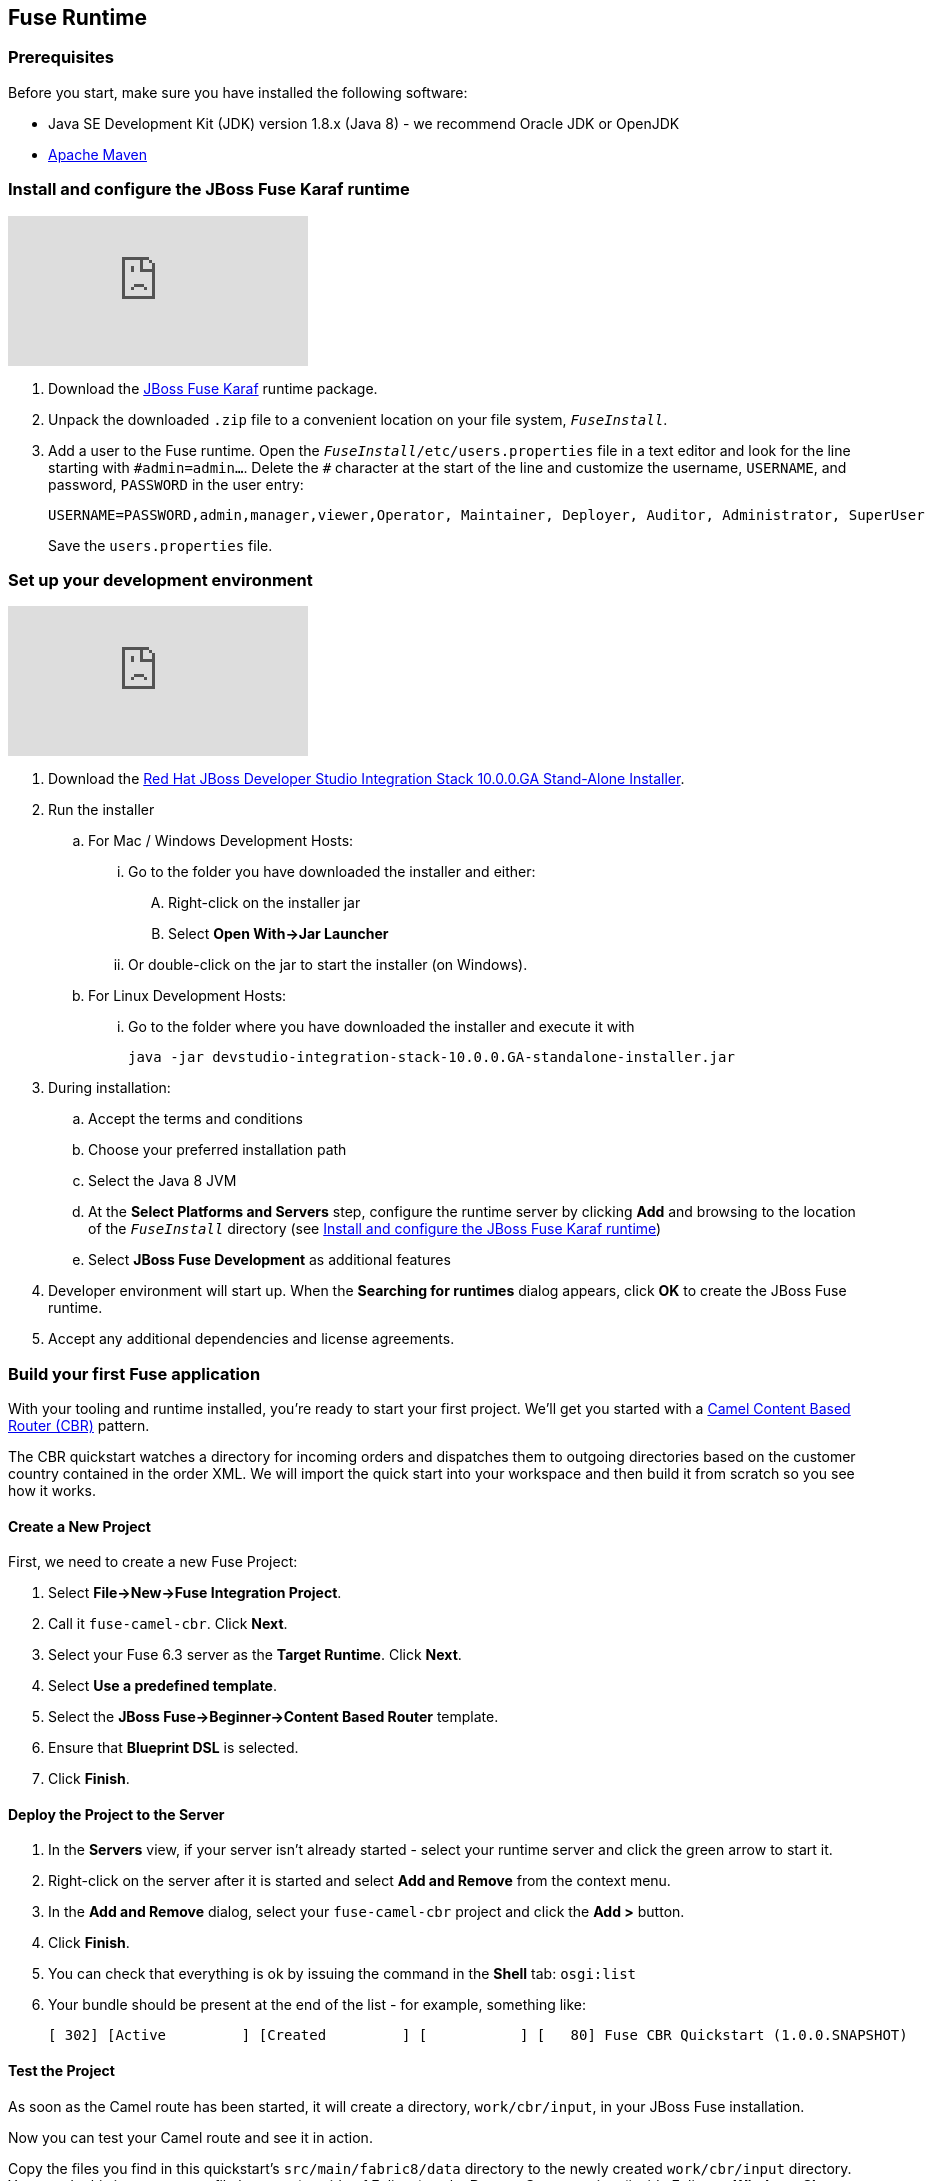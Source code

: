 :awestruct-layout: product-get-started-fuse
:awestruct-interpolate: true

:jbdsis-standalone-installer-download-url: https://developers.redhat.com/download-manager/file/devstudio-10.0.0.GA-installer-standalone.jar
:fuse-on-karaf-download-url: https://developers.redhat.com/download-manager/file/jboss-fuse-karaf-6.3.0.redhat-187.zip
:eap-download-url: https://developers.redhat.com/download-manager/file/jboss-eap-6.4.0.GA-installer.jar
:fuse-on-eap-download-url: https://developers.redhat.com/download-manager/content/origin/files/sha256/84/847cd3a03bc3ae41b1b997b2bae34dadaa8a8fee4b45dd70de8b53bb32f953dd/fuse-eap-installer-6.3.0.redhat-187.jar

## Fuse Runtime

=== Prerequisites
Before you start, make sure you have installed the following software:

* Java SE Development Kit (JDK) version 1.8.x (Java 8) - we recommend Oracle JDK or OpenJDK
* https://maven.apache.org/download.cgi[Apache Maven]

[[fuse-karaf-install-runtime]]
=== Install and configure the JBoss Fuse Karaf runtime
video::183851396[vimeo]

. Download the {fuse-on-karaf-download-url}[JBoss Fuse Karaf] runtime package.
. Unpack the downloaded `.zip` file to a convenient location on your file system, `_FuseInstall_`.
. Add a user to the Fuse runtime.
Open the `_FuseInstall_/etc/users.properties` file in a text editor and look for the line starting with `\#admin=admin...`.
Delete the `#` character at the start of the line and customize the username, `USERNAME`, and password, `PASSWORD` in the user entry:
+
----
USERNAME=PASSWORD,admin,manager,viewer,Operator, Maintainer, Deployer, Auditor, Administrator, SuperUser
----
+
Save the `users.properties` file.

=== Set up your development environment
video::183852576[vimeo]

. Download the {jbdsis-standalone-installer-download-url}[Red Hat JBoss Developer Studio Integration Stack 10.0.0.GA Stand-Alone Installer].
. Run the installer
.. For Mac / Windows Development Hosts:
... Go to the folder you have downloaded the installer and either:
.... Right-click on the installer jar
.... Select *Open With->Jar Launcher*
... Or double-click on the jar to start the installer (on Windows).
.. For Linux Development Hosts:
... Go to the folder where you have downloaded the installer and execute it with
+
----
java -jar devstudio-integration-stack-10.0.0.GA-standalone-installer.jar
----
.	During installation:
.. Accept the terms and conditions
.. Choose your preferred installation path
.. Select the Java 8 JVM
.. At the *Select Platforms and Servers* step, configure the runtime server by clicking *Add* and browsing to the location of the `_FuseInstall_` directory (see <<fuse-karaf-install-runtime>>)
.. Select *JBoss Fuse Development* as additional features
. Developer environment will start up.
When the *Searching for runtimes* dialog appears, click *OK* to create the JBoss Fuse runtime.
. Accept any additional dependencies and license agreements.

=== Build your first Fuse application

With your tooling and runtime installed, you're ready to start your first project.
We'll get you started with a http://www.enterpriseintegrationpatterns.com/ContentBasedRouter.html[Camel Content Based Router (CBR)] pattern.

The CBR quickstart watches a directory for incoming orders and dispatches them to outgoing directories based on the customer country contained in the order XML.
We will import the quick start into your workspace and then build it from scratch so you see how it works.

==== Create a New Project

First, we need to create a new Fuse Project:

. Select *File->New->Fuse Integration Project*.
. Call it `fuse-camel-cbr`. Click *Next*.
. Select your Fuse 6.3 server as the *Target Runtime*. Click *Next*.
. Select *Use a predefined template*.
. Select the *JBoss Fuse->Beginner->Content Based Router* template.
. Ensure that *Blueprint DSL* is selected.
. Click *Finish*.

==== Deploy the Project to the Server

. In the *Servers* view, if your server isn’t already started - select your runtime server and click the green arrow to start it.
. Right-click on the server after it is started and select *Add and Remove* from the context menu.
. In the *Add and Remove* dialog, select your `fuse-camel-cbr` project and click the *Add >* button.
. Click *Finish*.
. You can check that everything is ok by issuing the command in the *Shell* tab: `osgi:list`
. Your bundle should be present at the end of the list - for example, something like:
+
----
[ 302] [Active         ] [Created         ] [           ] [   80] Fuse CBR Quickstart (1.0.0.SNAPSHOT)
----

==== Test the Project
As soon as the Camel route has been started, it will create a directory, `work/cbr/input`, in your JBoss Fuse installation.

Now you can test your Camel route and see it in action.

Copy the files you find in this quickstart's `src/main/fabric8/data` directory to the newly created `work/cbr/input` directory.
You can do this in your system file browser (outside of Eclipse) or the *Remote Systems* view (inside Eclipse - *Window->Show View->Other*, and then *Remote Systems->Remote Systems*).
You can click and drag files from the *Project Explorer* into a directory in the *Remote Systems* view to trigger the Camel route processing.

Wait a few moments and you will find the same files organized by country under the `work/cbr/output` directory:

* `order1.xml` in `work/cbr/output/others`
* `order2.xml` and `order4.xml` in `work/cbr/output/uk`
* `order3.xml` and `order5.xml` in `work/cbr/output/us`

Note that if you use the *Remote Systems* view, you may need to manually refresh the runtime directory to see folders and files as they are added and removed.
Select the directory to refresh in the tree and hit F5 or select the *Refresh¨ button on the view toolbar.

Use `log:display` in the Fuse shell to check out the business logging.

You can also use the JMX Navigator to see your deployed Camel project and interact with the exposed Camel endpoints that way. See the documentation for details.

==== Undeploy the Project

To stop and undeploy the bundle in the Fuse server:

. In the *Servers* view, select your running runtime server.
. Right-click on the server and select *Add and Remove* from the context menu.
. In the *Add and Remove* dialog, select your `fuse-camel-cbr` project and click the *Remove >* button.
. Click *Finish*.
. You can check that everything is ok by issuing the command in the Fuse console: `osgi:list`
. Your bundle should no longer be present at the end of the list.

=== Next Steps

You now know how to:

* Create one of the available Fuse project templates in your workspace.
* Deploy a project into a running Fuse server.
* Test a simple project.
* Undeploy the project from the server.

Where do you go from here?

|===
|Demonstration Description | Material

| What is JBoss Fuse?
| https://github.com/jboss-fuse/quickstarts/tree/master/cbr[Demo source], https://vimeo.com/130279093[Video]

| Tooling
| https://vimeo.com/131199128[Tooling Usability Improvements], https://vimeo.com/130987010[Debugger Support], https://vimeo.com/131250890[Transformation Tooling], https://www.youtube.com/watch?v=iY4PF4TyFTI[Installing SAP Tooling], https://www.youtube.com/watch?v=2IeqsoOhycY[Using SAP Tooling]

| What is Apache Camel? What are Enterprise Integration Patterns (EIP)?
| https://vimeo.com/130280300[Video about connectors], https://vimeo.com/130281513[Video about EIPS], https://github.com/jboss-fuse/quickstarts/tree/master/eip[Demo source]

| Managing JBoss Fuse with Fuse Fabric
| https://vimeo.com/130283717[Video]

| Step by step build the Home Loan Application with Microservices Architecture
| https://vimeo.com/130284677[Video 1 Service with Simple EIP], https://vimeo.com/130285316[Video 2 Persisting to Database]

| Business requirements change. Extend the home loan application. New SaaS applications? No problem..
| https://vimeo.com/130286282[Video 3 Integrating with SaaS], https://vimeo.com/130286646[Video 4 Composing services]

| Business expanding. Extend the home loan application to partners, suppliers.
| https://vimeo.com/130286799[Video 5 Exposing Restful Web service]

| Innovate further. Try, experiment, test, deploy.
| https://vimeo.com/130286968[Video 6 Testing and Debugging], https://vimeo.com/130287082[Video 7 Deploy and manage in Fabric]

| Alternate running environment (or container)
| link:https://vimeo.com/146080419[Video 7 Running integration on Jboss EAP]
|===

## EAP Runtime

=== Prerequisites
Before you start, make sure you have installed the following software:

* Java SE Development Kit (JDK) version 1.8.x (Java 8) - we recommend Oracle JDK or OpenJDK
* https://maven.apache.org/download.cgi[Apache Maven]

[[fuse-eap-install-runtime]]
=== Install and configure the JBoss Fuse on JBoss EAP runtime

. Download the {eap-download-url}[JBoss EAP] runtime package.
. Run the JBoss EAP installer, as follows:
+
----
java -jar jboss-eap-6.4.0-installer.jar
----
. During installation:
.. Accept the terms and conditions
.. Choose your preferred installation path, `_EAPInstall_`, for the JBoss EAP runtime
.. Create an administrative user and make a careful note of these administrative user credentials for later
.. You can accept the default settings on the remaining screens
. Download the {fuse-on-eap-download-url}[Fuse on EAP] runtime package.
. Open a command prompt and change directory to `_EAPInstall_`.
. From the `_EAPInstall_` directory, run the Fuse on EAP installer, as follows:
+
----
java -jar <TEMP_LOCATION>/fuse-eap-installer-6.3.0.redhat-187.jar
----

=== Set up your development environment

The following steps will install a local version of JBoss Developer Studio 9.1.0 (the Eclipse Mars edition) along with the Fuse tooling.

. Download the {jbdsis-standalone-installer-download-url}[Red Hat JBoss Developer Studio Integration Stack 10.0.0.GA Stand-Alone Installer].
. Go to the folder where you have downloaded the installer and execute it with
+
----
java -jar devstudio-integration-stack-10.0.0.GA-standalone-installer.jar
----
.	During installation:
.. Accept the terms and conditions
.. Choose your preferred installation path
.. Select the Java 8 JVM
.. At the *Select Platforms and Servers* step, configure the runtime server by clicking *Add* and browsing to the location of the `_EAPInstall_` directory (see <<fuse-eap-install-runtime>>)
.. Select *JBoss Fuse Development* as additional features
. Developer environment will start up.
When the *Searching for runtimes* dialog appears, click *OK* to create the JBoss EAP runtime.
. Accept any additional dependencies and license agreements.

=== Build your first Fuse on EAP application
With your tooling and runtime installed, you're ready to start your first project. We'll get you started with a Spring-based Camel route on EAP.

==== Create a New Project
First, we need to create a new Fuse Project.

. Select *File->New->Fuse Integration Project*.
. Call it `eap-camel`. Click *Next*.
. Select your `Red Hat JBoss EAP 6.4 Runtime` server as the *Target Runtime*. Click *Next*.
. Select *Use a predefined template*.
. Select the *Fuse on EAP->Medium->Spring on EAP* template.
. Click *Finish*.

==== Deploy the Project to the Server

. In the *Servers* view (bottom left corner of the Fuse Integration perspective), if your server isn’t already started - select your runtime server and click the green arrow to start it.
. After the server has started, switch back to the *Servers* view, right-click on the server and select *Add and Remove* from the context menu.
. In the *Add and Remove* dialog, select your `eap-camel` project and click the *Add >* button.
. Click *Finish*.

==== Test the Project
As soon as the Camel route has been started, it will be available via a web address on your EAP server: http://localhost:8080/eap-camel?name=Kermit

You can view it in your favorite browser or directly in Eclipse through the Internal Web Browser (*Window->Show View->Other*, and then *General->Internal Web Browser*).

You should see in the console at that web address: “Hello Kermit”

==== Undeploy the Project

To stop and undeploy the bundle in the Fuse server:

. In the *Servers* view, select your running runtime server.
. Right-click on the server and select *Add and Remove* from the context menu.
. In the *Add and Remove* dialog, select your `eap-camel` project and click the *Remove >* button.
. Click *Finish*.

=== Next Steps

You now know how to:

* Create one of the available Fuse project templates in your workspace.
* Deploy a project into a running Fuse on EAP server.
* Test a simple project.
* Undeploy the project from the server.
